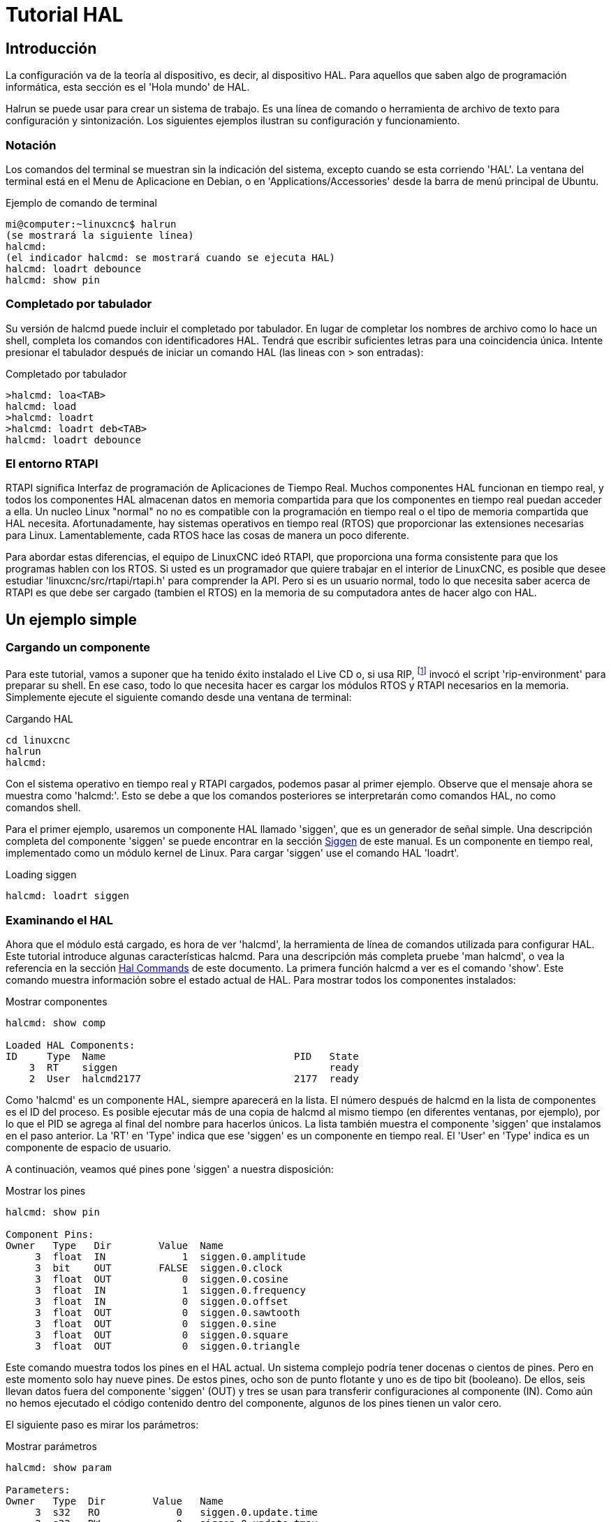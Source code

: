 :lang: es

[[cha:hal-tutorial]]
= Tutorial HAL

== Introducción

La configuración va de la teoría al dispositivo, es decir, al dispositivo HAL. Para
aquellos que saben algo de programación informática, esta sección es
el 'Hola mundo' de HAL. 

Halrun se puede usar para crear un sistema de trabajo.
Es una línea de comando o herramienta de archivo de texto para configuración y
sintonización. Los siguientes ejemplos ilustran su configuración y funcionamiento.

=== Notación

Los comandos del terminal se muestran sin la indicación del sistema, excepto cuando se
esta corriendo 'HAL'. La ventana del terminal está en el Menu de Aplicacione en Debian, o en
'Applications/Accessories' desde la barra de menú principal de Ubuntu.

.Ejemplo de comando de terminal
----
mi@computer:~linuxcnc$ halrun
(se mostrará la siguiente línea)
halcmd:
(el indicador halcmd: se mostrará cuando se ejecuta HAL)
halcmd: loadrt debounce
halcmd: show pin
----

=== Completado por tabulador

Su versión de halcmd puede incluir el completado por tabulador. En lugar de
completar los nombres de archivo como lo hace un shell, completa los comandos con
identificadores HAL. Tendrá que escribir suficientes letras para una coincidencia única.
Intente presionar el tabulador después de iniciar un comando HAL (las lineas con > son entradas):

.Completado por tabulador
----
>halcmd: loa<TAB>
halcmd: load
>halcmd: loadrt
>halcmd: loadrt deb<TAB>
halcmd: loadrt debounce
----

=== El entorno RTAPI

RTAPI significa Interfaz de programación de Aplicaciones de Tiempo Real. Muchos
componentes HAL funcionan en tiempo real, y todos los componentes HAL almacenan datos en
memoria compartida para que los componentes en tiempo real puedan acceder a ella. Un nucleo Linux "normal" no
no es compatible con la programación en tiempo real o el tipo de memoria compartida que HAL
necesita. Afortunadamente, hay sistemas operativos en tiempo real (RTOS) que
proporcionar las extensiones necesarias para Linux. Lamentablemente, cada RTOS
hace las cosas de manera un poco diferente.

Para abordar estas diferencias, el equipo de LinuxCNC ideó RTAPI, que
proporciona una forma consistente para que los programas hablen con los RTOS. Si usted es
un programador que quiere trabajar en el interior de LinuxCNC, es posible que desee
estudiar 'linuxcnc/src/rtapi/rtapi.h' para comprender la API. Pero si es un
usuario normal, todo lo que necesita saber acerca de RTAPI es que  debe ser cargado (tambien el RTOS) en la
memoria de su computadora antes de hacer algo con HAL.

== Un ejemplo simple

=== Cargando un componente

Para este tutorial, vamos a suponer que ha tenido éxito
instalado el Live CD o, si usa RIP, footnote:[Ejecutar en el lugar, cuando
los archivos fuente se han descargado a un directorio de usuario y se han compilado alli.] invocó el
script 'rip-environment' para preparar su shell.
En ese caso, todo lo que necesita hacer es
cargar los módulos RTOS y RTAPI necesarios en la memoria. Simplemente ejecute el
siguiente comando desde una ventana de terminal:

// ¡NOTA! agregar enlace a la explicación de rip-environment

.Cargando HAL
----
cd linuxcnc
halrun
halcmd:
----

Con el sistema operativo en tiempo real y RTAPI cargados, podemos pasar al primer
ejemplo. Observe que el mensaje ahora se muestra como 'halcmd:'.
Esto se debe a que los comandos posteriores se interpretarán como comandos HAL,
no como comandos shell.

Para el primer ejemplo, usaremos un componente HAL llamado 'siggen',
que es un generador de señal simple. Una descripción completa del
componente 'siggen' se puede encontrar en la sección <<sec:siggen,Siggen>> de
este manual. Es un componente en tiempo real, implementado como un módulo kernel de Linux. Para
cargar 'siggen' use el comando HAL 'loadrt'.

.Loading siggen
----
halcmd: loadrt siggen
----

=== Examinando el HAL

Ahora que el módulo está cargado, es hora de ver 'halcmd', la
herramienta de línea de comandos utilizada para configurar HAL. Este tutorial
introduce algunas características halcmd. Para una descripción más completa pruebe
'man halcmd', o vea la referencia en la sección <<sec:hal-commands,Hal Commands>>
de este documento. La primera función halcmd a ver es el comando 'show'. Este comando muestra información
sobre el estado actual de HAL. Para mostrar todos los componentes instalados:

.Mostrar componentes
----
halcmd: show comp

Loaded HAL Components:  
ID     Type  Name                                PID   State
    3  RT    siggen                                    ready
    2  User  halcmd2177                          2177  ready
----

Como 'halcmd' es un componente HAL, siempre aparecerá en
la lista. El número después de halcmd en la lista de componentes es el ID del proceso.
Es posible ejecutar más de una copia de halcmd al mismo tiempo (en
diferentes ventanas, por ejemplo), por lo que el PID se agrega al final del
nombre para hacerlos únicos. La lista también muestra el componente 'siggen'
que instalamos en el paso anterior. La 'RT' en 'Type' indica que
ese 'siggen' es un componente en tiempo real. El 'User' en 'Type' indica
es un componente de espacio de usuario.

A continuación, veamos qué pines pone 'siggen' a nuestra disposición:

.Mostrar los pines
----
halcmd: show pin

Component Pins: 
Owner   Type   Dir        Value  Name 
     3  float  IN             1  siggen.0.amplitude
     3  bit    OUT        FALSE  siggen.0.clock
     3  float  OUT            0  siggen.0.cosine
     3  float  IN             1  siggen.0.frequency
     3  float  IN             0  siggen.0.offset
     3  float  OUT            0  siggen.0.sawtooth
     3  float  OUT            0  siggen.0.sine
     3  float  OUT            0  siggen.0.square
     3  float  OUT            0  siggen.0.triangle
----

Este comando muestra todos los pines en el HAL actual. Un sistema complejo
podría tener docenas o cientos de pines. Pero en este momento solo hay
nueve pines. De estos pines, ocho son de punto flotante y uno es de tipo bit (booleano).
De ellos, seis llevan datos fuera del componente 'siggen' (OUT) y tres se usan para transferir
configuraciones al componente (IN). Como aún no hemos ejecutado el código
contenido dentro del componente, algunos de los pines tienen un valor cero.

El siguiente paso es mirar los parámetros:

.Mostrar parámetros
----
halcmd: show param

Parameters: 
Owner   Type  Dir        Value   Name 
     3  s32   RO             0   siggen.0.update.time
     3  s32   RW             0   siggen.0.update.tmax
----

El comando 'show param' muestra todos los parámetros en HAL. Ahora mismo
cada parámetro tiene el valor predeterminado que se le dio cuando el componente
fue cargado. Tenga en cuenta la columna etiquetada 'Dir'. Los parámetros etiquetados '-W'
son grabables; nunca cambian por el componente en sí mismo.
Por contra, están destinados a ser cambiados por el usuario para controlar el
componente. Veremos cómo hacerlo más tarde. Los parámetros etiquetados 'R-' (RO)
son parámetros de solo lectura. Solo pueden ser cambiados por el propio componente.
Finalmente, los parámetros etiquetados 'RW' son parámetros de lectura-escritura. Eso significa
que son cambiados por el componente, pero también puede ser cambiados por el usuario.
Nota: los parámetros 'siggen.0.update.time' y 'siggen.0.update.tmax' son para propositos de depuración
y no serán cubiertos en esta sección.

La mayoría de los componentes en tiempo real exportan una o más funciones para hacer correr realmente
el código en tiempo real que contienen. Veamos qué función(es) a exportado 'siggen':

.Mostrar funciones
----
halcmd: show funct

Exported Functions:
Owner   CodeAddr  Arg       FP   Users  Name 
 00003  f801b000  fae820b8  YES      0   siggen.0.update
----

El componente siggen exportó una sola función. Requiere
punto flotante. Actualmente no está vinculado a ningún subproceso, por lo que 'users' es
cero.

=== Hacer correr el código en tiempo real

Para ejecutar realmente el código contenido en la función 'siggen.0.update',
necesitamos un hilo en tiempo real El componente llamado 'threads' se usa
para crear un nuevo hilo. Vamos a crear un hilo llamado 'test-thread' con
un período de 1 ms (1,000 us o 1,000,000 ns):

----
halcmd: loadrt threads name1=test-thread period1=1000000
----

Veamos si funcionó:

.Mostrar hilos
----
halcmd: show thread

Realtime Threads: 
     Period  FP     Name               (     Time, Max-Time )
     999855  YES           test-thread (        0,        0 )
----

Correcto. El período no es exactamente 1,000,000 ns debido a limitaciones del hardware,
pero tenemos un hilo que se ejecuta aproximadamente a la
velocidad correcta, y que puede manejar funciones de coma flotante. El siguiente
paso es conectar la función al hilo:

.Agregar función
----
halcmd: addf siggen.0.update test-thread
----

Hasta ahora, hemos estado usando 'halcmd' solo para ver el HAL.
Sin embargo, esta vez usamos el comando 'addf' (añadir función) para
cambiar algo en HAL. Hemos dicho a 'halcmd' que agregue la función 'siggen.0.update' al hilo
'test-thread', y si miramos de nuevo la lista de hilos, vemos que ha
tenido éxito:

----
halcmd: show thread

Realtime Threads: 
     Period  FP     Name                (     Time, Max-Time )
     999855  YES          test-thread   (        0,        0 )
                  1 siggen.0.update
----

Se necesita un paso más antes de que el componente 'siggen' comience 
a generar señales. Cuando se inicia HAL por primera vez,
el(los) hilo(s) no se están ejecutando realmente. Esto es para permitirle
configurar completamente el sistema antes de que comience el código en tiempo real. Una vez que
usted está contento con la configuración, puede iniciar el código en tiempo real asi:

----
halcmd: start
----

Ahora el generador de señal está funcionando. Veamos sus pines de salida:

----
halcmd: show pin

Component Pins:
Owner   Type  Dir         Value  Name 
     3  float IN              1  siggen.0.amplitude
     3  bit   OUT         FALSE  siggen.0.clock
     3  float OUT    -0.1640929  siggen.0.cosine
     3  float IN              1  siggen.0.frequency
     3  float IN              0  siggen.0.offset
     3  float OUT    -0.4475303  siggen.0.sawtooth
     3  float OUT     0.9864449  siggen.0.sine
     3  float OUT            -1  siggen.0.square
     3  float OUT    -0.1049393  siggen.0.triangle
----

Si volvamos a mirar:

----
halcmd: show pin

Component Pins:
Owner   Type  Dir         Value  Name
     3  float IN              1  siggen.0.amplitude
     3  bit   OUT         FALSE  siggen.0.clock
     3  float OUT     0.0507619  siggen.0.cosine
     3  float IN              1  siggen.0.frequency
     3  float IN              0  siggen.0.offset
     3  float OUT     -0.516165  siggen.0.sawtooth
     3  float OUT     0.9987108  siggen.0.sine
     3  float OUT            -1  siggen.0.square
     3  float OUT    0.03232994  siggen.0.triangle
----

Las salidas de seno, coseno, diente de sierra y triángulo estan
cambiando constantemente. La salida cuadrada también está funcionando, sin embargo
simplemente cambia de +1.0 a -1.0 en cada ciclo.

=== Cambiar los parámetros

El verdadero poder de HAL es que puede cambiar cosas. Por ejemplo, nosotros
podemos usar el comando 'setp' para establecer el valor de un parámetro. Vamos a
cambiar la amplitud del generador de señal de 1.0 a 5.0:

.Set Pin
----
halcmd: setp siggen.0.amplitude 5
----

.Verifique nuevamente los parámetros y los pines
----
halcmd: show param

Parameters: 
Owner   Type  Dir         Value  Name
     3  s32   RO           1754  siggen.0.update.time
     3  s32   RW          16997  siggen.0.update.tmax

halcmd: show pin

Component Pins:
Owner   Type  Dir         Value  Name
     3  float IN              5  siggen.0.amplitude
     3  bit   OUT         FALSE  siggen.0.clock
     3  float OUT     0.8515425  siggen.0.cosine
     3  float IN              1  siggen.0.frequency
     3  float IN              0  siggen.0.offset
     3  float OUT      2.772382  siggen.0.sawtooth
     3  float OUT     -4.926954  siggen.0.sine
     3  float OUT             5  siggen.0.square
     3  float OUT      0.544764  siggen.0.triangle
----

Observe que el valor del parámetro 'siggen.0.amplitude' ha cambiado a
5, y que los pines tienen ahora valores más grandes.

=== Guardar la configuración HAL

La mayor parte de lo que hasta ahora hemos hecho con 'halcmd' es simplemente ver
cosas con el comando 'show'. Sin embargo, dos de los comandos realmente han
cambiado cosas. Cuando se diseñan sistemas más complejos con HAL, utilizaremos muchos comandos para
configurar las cosas tal como las queremos. HAL retendrá esa configuración 
hasta que lo apaguemos. Pero ¿que hay sobre la próxima vez?. No queremos ingresar manualmente un grupo de
comandos cada vez que queremos usar el sistema. Podemos salvar la
configuración de todo el HAL con un solo comando:

.Salvar
----
halcmd: save
# components 
loadrt threads name1=test-thread period1=1000000 
loadrt siggen 
# pin aliases 
# signals 
# nets 
# parameter values 
setp siggen.0.update.tmax 14687 
# realtime thread/function links 
addf siggen.0.update test-thread 
----

La salida del comando 'save' es una secuencia de comandos HAL. Si se comienza con un HAL 'vacío'
y se ejecutan todos estos comandos, obtendrá la configuración que
existía antes de emitir el comando 'save'. Para guardar estos comandos
para un uso posterior, simplemente redirija la salida a un archivo:

.Guardar en un archivo
----
halcmd: save all saved.hal
----

=== Saliendo de halrun

Cuando haya terminado con su sesión HAL, escriba 'exit' en 'halcmd:'.
Esto lo devolverá al prompt del sistema y cerrará la sesion HAL.
No cierre simplemente la ventana de la terminal sin apagar adecuadamente
la sesión HAL.

.Salir de HAL
----
halcmd: exit
----

=== Restaurando la configuración HAL

Para restaurar la configuración HAL almacenada en 'saved.hal' necesitamos
ejecuta todos esos comandos HAL. Para hacer eso, usaremos la opción '-f <nombre de archivo>'
que lee comandos de un archivo, e '-I' que muestra
el indicador halcmd después de ejecutar los comandos:

.Ejecutar un archivo guardado
----
halrun -I -f saved.hal
----

Observe que no hay un comando 'start' en saved.hal. Es
necesario emitirlo nuevamente (o editar saved.hal para agregarlo).

=== Eliminando HAL de la memoria

Si se produce un cierre inesperado de una sesión HAL, es posible que tenga que
descartar HAL completamente antes de que pueda comenzar otra sesión. Para hacer esto, escriba
el siguiente comando en una ventana de terminal.

.Eliminando HAL
----
halrun -U
----

[[sec:tutorial-halmeter]]
== Halmeter(((Halmeter, Halmeter Tutorial)))

Puede construir sistemas HAL muy complejos sin tener que utilizar un interfaz gráfico.
Sin embargo, es muy satisfactorio ver graficamente el resultado de su trabajo. La primera y más simple herramienta GUI para HAL es
halmeter. Es un programa muy simple, que es el equivalente HAL de un práctico multímetro.

Usaremos el componente siggen nuevamente para verificar halmeter. Si
acaba de terminar el ejemplo anterior, puede cargar 'siggen' usando el
archivo guardado. Si no, podemos cargarlo como lo hicimos antes:

----
halrun
halcmd: loadrt siggen
halcmd: loadrt threads name1=test-thread period1=1000000
halcmd: addf siggen.0.update test-thread
halcmd: start
halcmd: setp siggen.0.amplitude 5
----

En este punto, tenemos el componente siggen cargado y en ejecución.
Es momento de comenzar con halmeter.

.Arrancar Halmeter
----
halcmd: loadusr halmeter
----

La primera ventana que verá es la ventana 'Seleccionar elemento a sondear'.

.Ventana de selección de Halmeter
image::images/halmeter-select.png["Ventana de selección de halmeter",align="center"]

Este diálogo tiene tres pestañas. La primera pestaña muestra todos los pines HAL
en el sistema. La segunda muestra todas las señales, y la tercera
muestra todos los parámetros. Nos gustaría mirar primero el pin
'siggen.0.cosine'. Haga clic en él y luego haga clic en el botón 'Close'.
El cuadro de diálogo de selección se cerrará, y el medidor se vera como en la
siguiente figura.

.Halmeter
image::images/halmeter-1.png["Halmeter",align="center"]

Para cambiar lo que muestra el medidor presione el botón 'Select' que
devuelve la ventana de seleccion del elemento a sondear.

Debería ver el cambio de valor a medida que siggen genera su onda de coseno.
Halmeter refresca su pantalla (su valor) aproximadamente 5 veces por segundo.

Para apagar halmeter, simplemente haga clic en el botón de salida.

Si desea ver más de un pin, señal o parámetro a la vez,
puede lanzar más halmeters. La ventana de halmeter es intencionalmente
muy pequeña para que se pueda tener muchas de ellas a la vez en la pantalla.

== Ejemplo Stepgen(((stepgen)))

Hasta ahora solo hemos cargado un componente HAL. Pero toda la idea
detrás de HAL es permitir cargar y conectar una serie de componentes simples
para formar un sistema complejo. El siguiente ejemplo usará dos componentes.

Antes de que podamos comenzar a construir este nuevo ejemplo, queremos comenzar con una instancia limpia.
Si se acaba de terminar uno de los ejemplos anteriores, necesitamos
eliminar todos los componentes cargados y volver a cargar las bibliotecas RTAPI y HAL.
Para la eliminacion, basta salir de HAL con el comando:

----
halcmd: exit
----

=== Instalación de los componentes

Ahora vamos a cargar el componente generador de impulsos de pasos. Para
la descripción detallada de este componente, vease la sección del
Manual del integrador. En este ejemplo usaremos el tipo de control de 'velocidad'
de stepgen. Por ahora, podemos omitir los detalles, y solo ejecutar los
siguientes comandos.

----
halrun 
halcmd: loadrt stepgen step_type=0,0 ctrl_type=v,v
halcmd: loadrt siggen
halcmd: loadrt threads name1=fast fp1=0 period1=50000 name2=slow period2=1000000
----

El primer comando, despues de halrun, carga dos generadores de pasos, ambos configurados para
generar pasos tipo 0. El segundo comando carga a nuestro viejo amigo
siggen, y el tercero crea dos hilos, uno rápido (que llamaremos 'fast') con un período
de 50 microsegundos y uno lento (que llamaremos 'slow') con un período de 1 milisegundo. El rápido
no admite (fp1=0) funciones de punto flotante.

Como antes, podemos usar 'halcmd show' para echar un vistazo a HAL.
Ahora tendremos muchos más pines y parámetros que antes:

----
halcmd: show pin

Component Pins:
Owner   Type  Dir         Value  Name
     4  float IN              1  siggen.0.amplitude
     4  bit   OUT         FALSE  siggen.0.clock
     4  float OUT             0  siggen.0.cosine
     4  float IN              1  siggen.0.frequency
     4  float IN              0  siggen.0.offset
     4  float OUT             0  siggen.0.sawtooth
     4  float OUT             0  siggen.0.sine
     4  float OUT             0  siggen.0.square
     4  float OUT             0  siggen.0.triangle
     3  s32   OUT             0  stepgen.0.counts
     3  bit   OUT         FALSE  stepgen.0.dir
     3  bit   IN          FALSE  stepgen.0.enable
     3  float OUT             0  stepgen.0.position-fb
     3  bit   OUT         FALSE  stepgen.0.step
     3  float IN              0  stepgen.0.velocity-cmd
     3  s32   OUT             0  stepgen.1.counts
     3  bit   OUT         FALSE  stepgen.1.dir
     3  bit   IN          FALSE  stepgen.1.enable
     3  float OUT             0  stepgen.1.position-fb
     3  bit   OUT         FALSE  stepgen.1.step
     3  float IN              0  stepgen.1.velocity-cmd


halcmd: show param

Parameters:
Owner   Type  Dir         Value  Name
     4  s32   RO              0  siggen.0.update.time
     4  s32   RW              0  siggen.0.update.tmax
     3  u32   RW     0x00000001  stepgen.0.dirhold
     3  u32   RW     0x00000001  stepgen.0.dirsetup
     3  float RO              0  stepgen.0.frequency
     3  float RW              0  stepgen.0.maxaccel
     3  float RW              0  stepgen.0.maxvel
     3  float RW              1  stepgen.0.position-scale
     3  s32   RO              0  stepgen.0.rawcounts
     3  u32   RW     0x00000001  stepgen.0.steplen
     3  u32   RW     0x00000001  stepgen.0.stepspace
     3  u32   RW     0x00000001  stepgen.1.dirhold
     3  u32   RW     0x00000001  stepgen.1.dirsetup
     3  float RO              0  stepgen.1.frequency
     3  float RW              0  stepgen.1.maxaccel
     3  float RW              0  stepgen.1.maxvel
     3  float RW              1  stepgen.1.position-scale
     3  s32   RO              0  stepgen.1.rawcounts
     3  u32   RW     0x00000001  stepgen.1.steplen
     3  u32   RW     0x00000001  stepgen.1.stepspace
     3  s32   RO              0  stepgen.capture-position.time
     3  s32   RW              0  stepgen.capture-position.tmax
     3  s32   RO              0  stepgen.make-pulses.time
     3  s32   RW              0  stepgen.make-pulses.tmax
     3  s32   RO              0  stepgen.update-freq.time
     3  s32   RW              0  stepgen.update-freq.tmax
----

=== Conexión de pines con señales

Lo que tenemos, de momento, son dos generadores de impulsos de pasos y un generador de señal.
Es hora de crear algunas señales HAL para conectar los dos componentes.
Se pretende que los dos generadores de impulsos de pasos conduzcan los
ejes X e Y de una máquina. Queremos mover la mesa en círculos. Para hacer
esto, enviaremos una señal coseno al eje X y una señal seno al
eje Y. El módulo siggen crea las señales seno y coseno, pero necesitamos
'cables' para conectar los módulos entre sí, de forma de los generadores creen los pasos al
ritmo de los valores seno y coseno.
En HAL, los 'cables' se llaman 'señales'. Necesitamos crear dos de ellas. Podemos llamarlos de cualquier forma,
pero para este ejemplo serán 'X-vel' y 'Y-vel'. La señal
'X-vel' está destinado a ejecutarse desde la salida coseno del generador de señales
a la entrada de velocidad del primer generador de impulsos de paso.
El primer paso es conectar la señal a la salida del generador de señales.
Para conectar una señal a un pin usamos el comando net.

.Comando net
----
halcmd: net X-vel <= siggen.0.cosine
----

Para ver el efecto del comando 'net', mostramos las señales nuevamente.

----
halcmd: show sig

Signals:
Type          Value  Name     (linked to)
float             0  X-vel <== siggen.0.cosine
----

Cuando una señal está conectada a uno o más pines, el comandos show lista 
pines inmediatamente después del nombre de la señal. La 'flecha' muestra la
dirección del flujo de datos; en este caso, los datos fluyen desde el pin
'siggen.0.cosine' hasta la señal 'X-vel'. Ahora conectemos 'X-vel' a
la entrada de velocidad de un generador de impulsos por pasos.

----
halcmd: net X-vel => stepgen.0.velocity-cmd
----

También podemos conectar la señal 'Y-vel' del eje Y. Esta señal ira
desde la salida seno del generador de señales
a la entrada del segundo generador de impulsos de paso. El siguiente comando
logra en una sola línea lo que dos comandos 'net' lograron con 'X-vel'.

----
halcmd: net Y-vel siggen.0.sine => stepgen.1.velocity-cmd
----

Ahora echemos un vistazo final a las señales y pines conectados a
ellos.

----
halcmd: show sig

Signals:
Type          Value  Name     (linked to)
float             0  X-vel <== siggen.0.cosine
                           ==> stepgen.0.velocity-cmd
float             0  Y-vel <== siggen.0.sine
                           ==> stepgen.1.velocity-cmd
----

El comando 'show sig' deja en claro exactamente cómo fluyen los datos
en HAL. Por ejemplo, la señal 'X-vel' proviene del pin
'siggen.0.cosine', y va al pin 'stepgen.0.velocity-cmd'.

=== Configuración de la ejecución en tiempo real: hilos y funciones

Con la idea de que los datos fluyen a través de 'cables' es
bastante fácil de entender los pines y señales. Los hilos y las funciones son conceptos un poco más
difíciles. Las funciones contienen las instrucciones de la computadora que en realidad
hacen las cosas. El hilo es el método utilizado para hacer correr esas instrucciones
cuando sea necesario. Primero veamos las funciones disponibles.

----
halcmd: show funct

Exported Functions:
Owner   CodeAddr  Arg       FP   Users  Name
 00004  f9992000  fc731278  YES      0   siggen.0.update
 00003  f998b20f  fc7310b8  YES      0   stepgen.capture-position
 00003  f998b000  fc7310b8  NO       0   stepgen.make-pulses
 00003  f998b307  fc7310b8  YES      0   stepgen.update-freq
----

En general, deberá consultar la documentación de cada
componente para ver lo que hacen sus funciones. En este caso, la función
'siggen.0.update' se usa para actualizar las salidas del generador de señales.
Cada vez que se ejecuta, calcula los valores de
las salidas seno, coseno, triángulo y cuadrado. Para sacar
señales limpias, necesita ejecutarse a intervalos específicos.

Las otras tres funciones están relacionadas con los generadores de impulsos de pasos.

la primera, 'stepgen.capture_position', se usa para la realimentación de posición.
Captura el valor de un contador interno que cuenta los pulsos de paso a medida que se generan. Suponiendo que no
no se pierden pasos en sus motores, este contador podria indicar la posición.

La función principal del generador de impulsos de pasos es
'stepgen.make_pulses'. Cada vez que se ejecuta 'make_pulses', decide si
es hora de dar un nuevo paso y, si es así, establece las
salidas en consecuencia. Para pulsos de paso suaves, debe ejecutarse con
la mayor frecuencia posible. Debido a que necesita correr rápido, 'make_pulses'
está altamente optimizada y realiza solo unos pocos cálculos. A diferencia de las
otras funciones, no necesita matemáticas de coma flotante.

La última función, 'stepgen.update-freq', es responsable de hacer el
escalado y algunos otros cálculos que deben realizarse
solo cuando el comando de frecuencia cambia.

Para nuestro ejemplo, esto significa que queremos ejecutar
'siggen.0.update' a una velocidad moderada para calcular los valores de seno y coseno.
Inmediatamente después de ejecutar 'siggen.0.update', queremos ejecutar
'stepgen.update_freq' para cargar los nuevos valores en el generador de impulsos de paso.
Finalmente necesitamos ejecutar 'stepgen.make_pulses' lo más rápido posible para pulsos suaves.
Puesto que no usamos retroalimentacion de posición, no necesitamos ejecutar 'stepgen.capture_position' en absoluto.

Ejecutamos las funciones agregándolas a hilos. Cada hilo se ejecuta a una
tasa específica. Veamos qué hilos tenemos disponibles.

----
halcmd: show thread

Realtime Threads:
     Period  FP     Name               (     Time, Max-Time )
     996980  YES                  slow (        0,        0 )
      49849  NO                   fast (        0,        0 )
----

Los dos hilos se crearon cuando cargamos 'threads'. El primero,
'slow', se ejecuta cada milisegundo y es capaz de ejecutar funciones en modo  de punto flotante.
Lo usaremos para 'siggen.0.update' y 'stepgen.update_freq'. 
El segundo hilo es 'fast', que se ejecuta cada 50 microsegundos, y no es compatible con punto flotante.
Lo usaremos para 'stepgen.make_pulses'. Para conectar las funciones al hilo apropiado, usamos el comando 'addf'.
Especificamos la función primero y el hilo despues.

----
halcmd: addf siggen.0.update slow
halcmd: addf stepgen.update-freq slow
halcmd: addf stepgen.make-pulses fast
----

Después de dar estos comandos, podemos ejecutar el comando 'show thread' de nuevo para ver que ha pasado.

----
halcmd: show thread

Realtime Threads:
     Period  FP     Name               (     Time, Max-Time )
     996980  YES                  slow (        0,        0 )
                  1 siggen.0.update
                  2 stepgen.update-freq
      49849  NO                   fast (        0,        0 )
                  1 stepgen.make-pulses
----

Ahora cada hilo es seguido por los nombres de las funciones en el orden en que se ejecutarán.

=== Parámetros de configuración

Estamos casi listos para arrancar nuestro sistema HAL. Sin embargo, todavía tenemos que
ajustar algunos parámetros. Por defecto, el componente siggen genera
señales que oscilan desde ​+1 a -1.
Para nuestro ejemplo, eso está bien, queremos que
la velocidad de la mesa varíe de ​+1 a -1
pulgada por segundo. Sin embargo,
la escala del generador de impulsos de pasos no esta del todo correcta. Por defecto,
genera una frecuencia de salida de 1 paso por segundo para una entrada de
1.000. Es poco probable que un paso por segundo nos dé una pulgada
por segundo de movimiento de la mesa. Supongamos que tenemos un husillo con 5 vueltas
por pulgada de avance, conectado a un stepper de 200 pasos por revolucion, con
microstepping 10x. Por tanto, se necesitan 2000 pasos para una revolución del
tornillo, y 5 revoluciones para moverse una pulgada. Eso significa que la escala general
es 10000 pasos por pulgada. Necesitamos multiplicar la entrada de velocidad
al generador de impulsos de paso por 10000 para obtener la salida adecuada. Es
exactamente para lo qué sirve el parámetro 'stepgen.n.velocity-scale'. En este
caso, tanto el eje X como el eje Y tienen la misma escala, por lo que
establecemos los parámetros de escala para ambos en 10000. Tambien debemos "encender"
los generadores. Esa es la mision de stepgen.X.enable.

----
halcmd: setp stepgen.0.position-scale 10000
halcmd: setp stepgen.1.position-scale 10000
halcmd: setp stepgen.0.enable 1
halcmd: setp stepgen.1.enable 1
----

Esta escala de velocidad significa que cuando el pin 'stepgen.0.velocity-cmd'
sea 1.000, el generador de pasos generará 10000 pulsos por segundo
(10KHz). Con el motor y el tornillo de avance descritos anteriormente, eso dará como resultado
que el eje se movera a exactamente 1,000 pulgada por segundo. Esto ilustra
un concepto HAL clave: cosas como el escalado se hacen al menor nivel posible
, en este caso en el generador de impulsos de pasos. La señal interna
'X-vel' es la velocidad de la mesa en pulgadas por segundo, y otros
componentes, como 'siggen', no saben (ni se preocupan) acerca de la escala.
Si cambiamos el husillo, o el motor, cambiaríamos solo el
parámetro de escala del generador de impulsos de pasos.

=== ¡Ejecutando!

Ahora tenemos todo configurado y estamos listos para ponerlo en marcha.
Como en el primer ejemplo, usamos el comando 'start'.

----
halcmd: start
----

Aunque parece no suceder nada, dentro de la computadora los generadores de pulsos de paso
están generando impulsos, variando entre ​+10 KHz y -10 KHz cada segundo. Más adelante en este tutorial vamos a
ver cómo sacar esas señales internas para mover motores en la realidad,
pero primero queremos ver los pulsos y comprobar lo qué está sucediendo.

[[sec:tutorial-halscope]]
== Halscope(((Tutorial Halscope)))

El ejemplo anterior genera algunas señales muy interesantes. Pero mucho de
lo que sucede es demasiado rápido para verlo con 'halmeter'. Para
ver lo que está sucediendo dentro de HAL, necesitamos un osciloscopio.
Afortunadamente HAL tiene uno, llamado 'halscope'.

Halscope tiene dos partes: una parte en tiempo real, que se carga como modulo kernel,
y una parte de usuario que proporciona la GUI y la pantalla. Sin embargo, usted 
no necesita preocuparse por esto, porque la porción de espacio de usuario
solicita automáticamente que se cargue la parte en tiempo real.
La primera vez que se ejecuta halscope en un directorio da como resultado un mensaje
de que el archivo 'autosave.halscope' no se pudo abrir. Ello se debe a que aun no existe; puede ignorarlo esta primera vez.

.Arranque de Halscope
----
halcmd: loadusr halscope
halcmd: halscope: config file 'autosave.halscope' could not be opened
----

Se abrirá la ventana GUI, seguida inmediatamente por
el cuadro de diálogo 'Realtime function not linked' que se aparece a la siguiente
figura.

.diálogo Función Realtime no vinculada
image::images/halscope-01.png["Diálogo de función de tiempo real no vinculada",align="center"]

Este diálogo es donde se establece la frecuencia de muestreo para el osciloscopio.
Por ahora, queremos muestrear una vez por milisegundo, así que haga clic en el hilo 'slow'
y deje el multiplicador en 1. También dejaremos la
longitud de registro a 4000 muestras, para que podamos usar hasta cuatro canales
a la vez. Cuando selecciona un hilo y luego hace clic en 'Ok', el diálogo
desaparece, y la ventana del osciloscopio aparece como en la siguiente figura.

.Vista inicial de halscope
image::images/halscope-02.png["Ventana inicial de halscope",align="center"]

=== Conectando las sondas

En este punto, Halscope está listo para usarse. Ya hemos seleccionado una
frecuencia de muestreo y longitud de registro, por lo que el siguiente paso es decidir qué
observar. Esto es equivalente a conectar 'sondas virtuales' a
HAL. Halscope tiene 16 canales, pero el número que puede usar en cualquier
momento depende de la duración del registro; más canales significan menos
registros, ya que la memoria disponible para el registro es fija, de
aproximadamente 16,000 muestras.

Los botones de canal estan en la parte inferior de la pantalla de halscope.
Haga clic en el botón '1' y verá el diálogo 'Seleccionar fuente de canal',
como se muestra en la siguiente figura. Este diálogo es muy similar al
utilizado por halmeter. Nos gustaría ver las señales que definimos
antes. Hacemos clic en la pestaña "Señales" y el cuadro de diálogo muestra todas
las señales en HAL (solo dos para este ejemplo).

.Seleccione Origen del canal
image::images/halscope-03.png["Seleccionar fuente de canal",align="center"]

Para elegir una señal, simplemente haga clic en ella. En este caso, queremos que el canal 1
muestre la señal 'X-vel'. Haga clic en la pestaña Señales y luego haga clic en
'X-vel' y el diálogo se cerrara. El canal está ahora seleccionado.

.Seleccion de señal
image::images/halscope-04.png["Seleccionar señal",align="center"]

El botón del canal 1 se ve "presionado", y el canal número 1 y el nombre
'X-vel' aparece debajo de la fila de botones. Esa pantalla siempre indica
el canal seleccionado; puede tener muchos canales en la pantalla, pero
el seleccionado se resalta, y los diversos controles, como posicion vertical
y escala, siempre funcionan en el canal seleccionado.

.Halscope
image::images/halscope-05.png["Halscope",align="center"]

Para agregar una señal al canal 2, haga clic en el botón '2'. Cuando el diálogo
aparezca, haga clic en la pestaña 'Señales', luego haga clic en 'Y-vel'. También queremos
mirar las salidas de onda cuadradas y triangulares. No hay señales
conectadas a esos pines, por lo que usamos la pestaña 'Pins' en su lugar. Para el canal
3, seleccione 'siggen.0.triangle' y para el canal 4, seleccione
'siggen.0.square'.

=== Capturando nuestras primeras formas de onda

Ahora que tenemos varias sondas enganchadas a HAL, es hora de
capturar algunas formas de onda. Para iniciar el osciloscopio, haga clic en el botón 'Normal'
en la sección 'Run Mode' de la pantalla (arriba a la derecha). Como tenemos
4000 muestras de longitud de registro, y están adquiriendo 1000 muestras por segundo,
Halscope tardara unos 2 segundos en llenar la mitad de su buffer.
Durante ese tiempo, se mostrará una barra de progreso, justo encima de la pantalla principal,
conforme se rellena el buffer. Una vez que el buffer está medio lleno, el osciloscopio espera un
disparo. Como aún no hemos configurado uno, esperará indefinidamente. Para
accionar el disparo manualmente, haga clic en el botón 'Force' en la sección 'Trigger'
en la parte superior derecha. Debería ver el resto del relleno del buffer, y luego
la pantalla mostrará las formas de onda capturadas. El resultado se verá
como en la siguiente figura.

.Capturando formas de onda
image::images/halscope-06.png["Formas de onda capturadas",align="center"]

El cuadro "Selected Channel", en la parte inferior, le dice que la señal de color púrpura
es el canal actualmente seleccionado, canal 4, que muestra el
valor del pin 'siggen.0.square'. Intente hacer clic en los botones de canal 1
hasta 3 para resaltar las otras tres señales.

=== Ajustes verticales

Las ondas son bastante difíciles de distinguir ya que las cuatro están una sobre otra.
Para solucionar esto, usamos los controles 'Vertical' en el cuadro derecho de la pantalla.
Estos controles actúan en el canal actualmente seleccionado.
Al ajustar la ganancia, observe que cubre un amplio rango.
A diferencia de un osciloscopio real, este puede mostrar señales que van desde muy
pequeñas (pico-unidades) a muy grandes (unidades Tera). El control de posición
mueve el trazo mostrado arriba y abajo sobre la altura de la pantalla
solamente. Para ajustes más grandes, se debe usar el botón 'offset'.

.Ajuste vertical
image::images/halscope-07.png["Ajuste vertical",align="center"]

=== Disparando

Usar el botón 'Forzar' es una forma bastante burda de activar el
osciloscopio. Para configurar un disparo real, haga clic en el botón 'Source',
abajo a la derecha. Se abrirá el cuadro de diálogo 'Trigger Source', que es
simplemente una lista de todas las sondas que están actualmente conectadas. Seleccione una
sonda para usarla como disparador haciendo clic en ella. Para este ejemplo lo haremos
con el canal 3, la onda triangular, como se muestra en la siguiente figura.

.Diálogo de Fuente de Disparo 
image::images/halscope-08.png["Diálogo de origen del disparador",align="center"]

Después de configurar la fuente de activación, puede ajustar el nivel de activación y
posición del gatillo usando los controles deslizantes en la casilla 'Trigger' a lo largo del borde derecho.
El nivel se puede ajustar desde la parte superior a la inferior de la
pantalla, y se muestra debajo de los controles deslizantes. La posicion es la
ubicación del punto de disparo dentro del registro general. Con el
deslizador completamente hacia abajo, el punto de disparo está al final del registro,
y halscope muestra lo que sucedió antes de ese punto. Cuando
el control deslizante está arriba, el punto de disparo está al comienzo de la captura de
muestras, mostrando lo que sucedió después de que se activó. El punto del gatillo
es visible como una línea vertical en el cuadro de progreso sobre la 
pantalla. La polaridad del gatillo se puede cambiar haciendo clic en el botón
justo debajo del nivel de disparo.

Ahora que hemos ajustado los controles verticales y el disparo,
la pantalla del osciloscopio se parecerá a la siguiente figura.

.Formas de onda con Triggering
image::images/halscope-09.png["Formas de onda con disparador",align="center"]

=== Ajustes horizontales

Para observar detenidamente parte de una forma de onda, puede usar el deslizador de zoom en
la parte superior de la pantalla, para expandir las formas de onda horizontalmente, y
el control deslizante de posición para determinar qué parte de la forma de onda ampliada
sera visible. Sin embargo, a veces simplemente expandir las formas de onda no es suficiente
y necesita aumentar la tasa de muestreo. Por ejemplo, nos gustaría
para ver los pulsos de pasos reales que se generan en nuestro
ejemplo. Dado que los pulsos de paso pueden tener solo 50 us. de largo, muestrear a 1 KHz
no es lo suficientemente rápido para capturarlos. Para cambiar la frecuencia de muestreo, haga clic en el botón que
indica el número de muestras y la frecuencia de muestreo, que mostrara el dialogo 'Seleccionar
Frecuencia de muestreo'. Para este ejemplo, haremos clic en el hilo 'fast' de
50 us, que nos da una velocidad de muestra de aproximadamente 20KHz. Ahora
en lugar de mostrar aproximadamente 4 segundos de datos, un registro es 4000
muestras a 20 kHz, o aproximadamente 0,20 segundos.

.Diálogo de frecuencia de muestreo
image::images/halscope-10.png["Diálogo de frecuencia de muestreo",align="center"]

=== Más canales

Ahora veamos los pulsos de paso. Halscope tiene 16 canales, pero para
este ejemplo estamos usando solo 4 a la vez. Antes de seleccionar más
canales, tenemos que apagar un par. Haga clic en el botón del canal 2,
luego haz clic en el botón "Chan Off" en la parte inferior del cuadro "Vertical".
A continuación, haga clic en el canal 3, apaguelo, y haga lo mismo para el canal 4.
Aunque los canales están apagados, todavía recuerdan a que
están conectados y, de hecho, vamos a seguir utilizando el canal 3 como
fuente de disparo. Para agregar nuevos canales, seleccione el canal 5 y elija el pin
'stepgen.0.dir', luego el canal 6, y seleccione 'stepgen.0.step'. Entonces
haga clic en el modo de ejecución 'Normal' para iniciar el osciloscopio y ajuste el zoom horizontal
a 5 ms por división. Debería ver que los pulsos de paso disminuyen a medida que
el comando de velocidad (canal 1) se acerca a cero, luego el pin de dirección
cambia de estado y los pulsos de paso se aceleran nuevamente. Usted podría querer
aumentar la ganancia en el canal 1 a alrededor de 20 ms por división para ver mejor
el cambio en el comando de velocidad. El resultado debería verse como la
siguiente figura.

.Pasos de paso
image::images/halscope-11.png["Impulsos de paso",align="center"]

=== Más muestras

Si desea grabar más muestras a la vez, reinicie el tiempo real y cargue
halscope con un argumento numérico que indique el número de muestras que
quiere capturar

----
halcmd: loadusr halscope 80000
----

Si el componente 'scope_rt' no estaba cargado, halscope
lo carga y solicita 80000 muestras en total, de modo que al tomar muestras en
4 canales a la vez habrá 20000 muestras por canal.
(Si 'scope_rt' ya estaba cargado, el argumento numérico para
halscope no tendrá ningún efecto).

// vim: set syntax=asciidoc:
